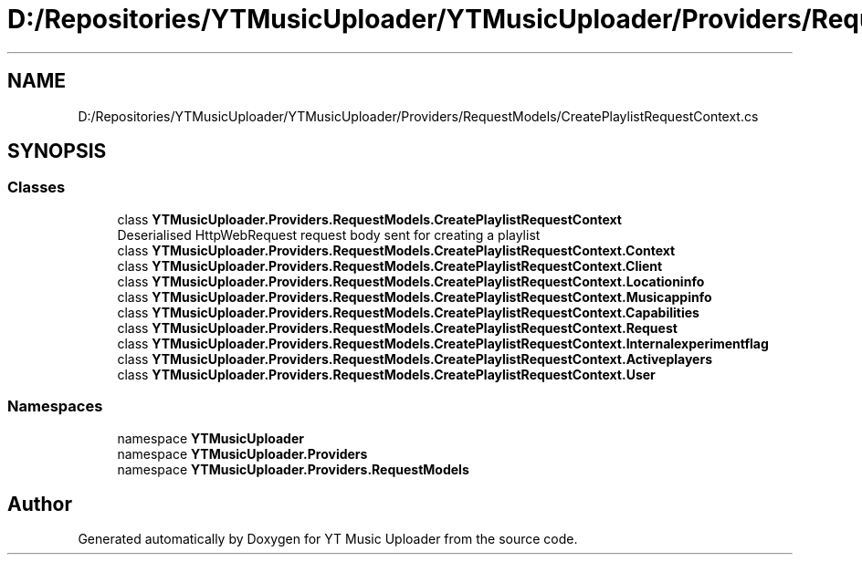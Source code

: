 .TH "D:/Repositories/YTMusicUploader/YTMusicUploader/Providers/RequestModels/CreatePlaylistRequestContext.cs" 3 "Thu Dec 31 2020" "YT Music Uploader" \" -*- nroff -*-
.ad l
.nh
.SH NAME
D:/Repositories/YTMusicUploader/YTMusicUploader/Providers/RequestModels/CreatePlaylistRequestContext.cs
.SH SYNOPSIS
.br
.PP
.SS "Classes"

.in +1c
.ti -1c
.RI "class \fBYTMusicUploader\&.Providers\&.RequestModels\&.CreatePlaylistRequestContext\fP"
.br
.RI "Deserialised HttpWebRequest request body sent for creating a playlist "
.ti -1c
.RI "class \fBYTMusicUploader\&.Providers\&.RequestModels\&.CreatePlaylistRequestContext\&.Context\fP"
.br
.ti -1c
.RI "class \fBYTMusicUploader\&.Providers\&.RequestModels\&.CreatePlaylistRequestContext\&.Client\fP"
.br
.ti -1c
.RI "class \fBYTMusicUploader\&.Providers\&.RequestModels\&.CreatePlaylistRequestContext\&.Locationinfo\fP"
.br
.ti -1c
.RI "class \fBYTMusicUploader\&.Providers\&.RequestModels\&.CreatePlaylistRequestContext\&.Musicappinfo\fP"
.br
.ti -1c
.RI "class \fBYTMusicUploader\&.Providers\&.RequestModels\&.CreatePlaylistRequestContext\&.Capabilities\fP"
.br
.ti -1c
.RI "class \fBYTMusicUploader\&.Providers\&.RequestModels\&.CreatePlaylistRequestContext\&.Request\fP"
.br
.ti -1c
.RI "class \fBYTMusicUploader\&.Providers\&.RequestModels\&.CreatePlaylistRequestContext\&.Internalexperimentflag\fP"
.br
.ti -1c
.RI "class \fBYTMusicUploader\&.Providers\&.RequestModels\&.CreatePlaylistRequestContext\&.Activeplayers\fP"
.br
.ti -1c
.RI "class \fBYTMusicUploader\&.Providers\&.RequestModels\&.CreatePlaylistRequestContext\&.User\fP"
.br
.in -1c
.SS "Namespaces"

.in +1c
.ti -1c
.RI "namespace \fBYTMusicUploader\fP"
.br
.ti -1c
.RI "namespace \fBYTMusicUploader\&.Providers\fP"
.br
.ti -1c
.RI "namespace \fBYTMusicUploader\&.Providers\&.RequestModels\fP"
.br
.in -1c
.SH "Author"
.PP 
Generated automatically by Doxygen for YT Music Uploader from the source code\&.
